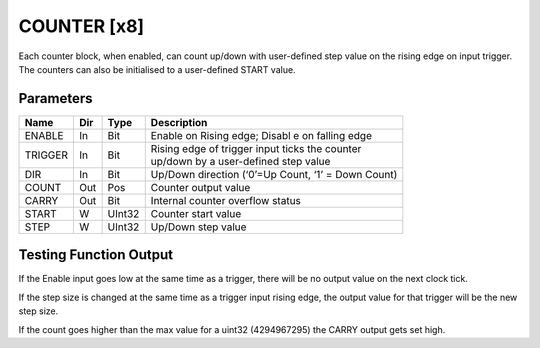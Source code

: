 COUNTER  [x8]
=============
Each counter block, when enabled, can count up/down with user-defined step value
on the rising edge on input trigger. The counters can also be initialised to a
user-defined START value.

Parameters
----------

=============== === ======= ===================================================
Name            Dir Type    Description
=============== === ======= ===================================================
ENABLE          In  Bit     Enable on Rising edge; Disabl e on falling edge
TRIGGER         In  Bit     | Rising edge of trigger input ticks the counter
                            | up/down by a user-defined step value
DIR             In  Bit     Up/Down direction (‘0’=Up Count, ‘1’ = Down Count)
COUNT           Out Pos     Counter output value
CARRY           Out Bit     Internal counter overflow status
START           W   UInt32  Counter start value
STEP            W   UInt32  Up/Down step value
=============== === ======= ===================================================

Testing Function Output
----------------------------

.. plot::

    from block_plot import make_block_plot
    make_block_plot("counter", "Count Up")

.. plot::

    from block_plot import make_block_plot
    make_block_plot("counter", "Count Down")

.. plot::

    from block_plot import make_block_plot
    make_block_plot("counter", "Reverse Count")

If the Enable input goes low at the same time as a trigger, there will be no
output value on the next clock tick.

.. plot::

    from block_plot import make_block_plot
    make_block_plot("counter", "Disable and trigger")


If the step size is changed at the same time as a trigger input rising edge,
the output value for that trigger will be the new step size.

.. plot::

    from block_plot import make_block_plot
    make_block_plot("counter", "Change step and trigger")

If the count goes higher than the max value for a uint32 (4294967295) the CARRY
output gets set high.

.. plot::

    from block_plot import make_block_plot
    make_block_plot("counter", "Overflow")